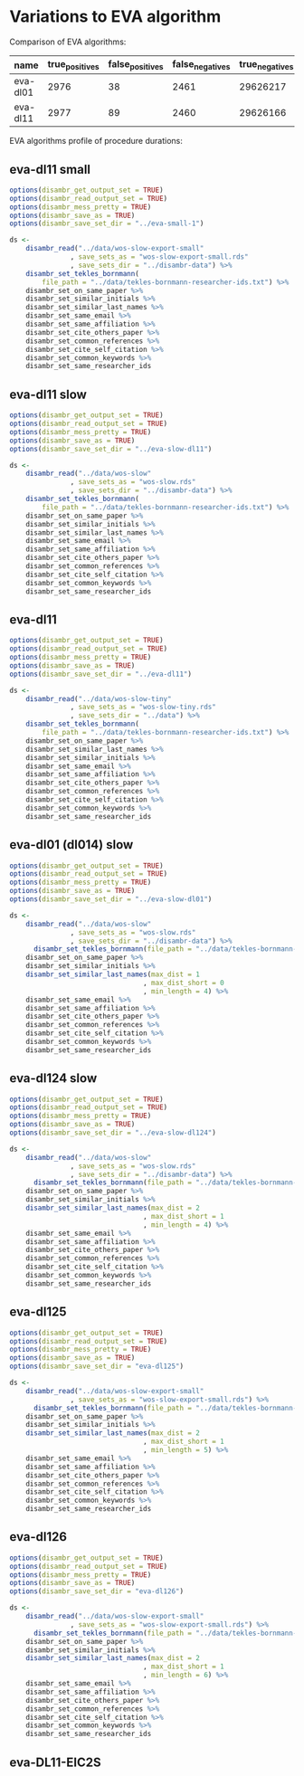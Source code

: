 * Variations to EVA algorithm

Comparison of EVA algorithms:
| name             | true_positives | false_positives | false_negatives | true_negatives | pw_presision | pw_recall | pw_f1 | dur_mins |
|------------------+----------------+-----------------+-----------------+----------------+--------------+-----------+-------+----------|
| eva-dl01         |           2976 |              38 |            2461 |       29626217 |        0.987 |     0.547 | 0.704 |    1.988 |
| eva-dl11         |           2977 |              89 |            2460 |       29626166 |        0.970 |     0.547 | 0.700 |    1.307 |

EVA algorithms profile of procedure durations:
[[file:./disambr.analysis.png]]

** eva-dl11 small
#+BEGIN_SRC R
    options(disambr_get_output_set = TRUE)
    options(disambr_read_output_set = TRUE)
    options(disambr_mess_pretty = TRUE)
    options(disambr_save_as = TRUE)
    options(disambr_save_set_dir = "../eva-small-1")

    ds <-
        disambr_read("../data/wos-slow-export-small"
                   , save_sets_as = "wos-slow-export-small.rds"
                   , save_sets_dir = "../disambr-data") %>% 
        disambr_set_tekles_bornmann(
            file_path = "../data/tekles-bornmann-researcher-ids.txt") %>%
        disambr_set_on_same_paper %>% 
        disambr_set_similar_initials %>% 
        disambr_set_similar_last_names %>%
        disambr_set_same_email %>% 
        disambr_set_same_affiliation %>%
        disambr_set_cite_others_paper %>%
        disambr_set_common_references %>%
        disambr_set_cite_self_citation %>%
        disambr_set_common_keywords %>%
        disambr_set_same_researcher_ids
#+END_SRC


** eva-dl11 slow
#+BEGIN_SRC R
  options(disambr_get_output_set = TRUE)
  options(disambr_read_output_set = TRUE)
  options(disambr_mess_pretty = TRUE)
  options(disambr_save_as = TRUE)
  options(disambr_save_set_dir = "../eva-slow-dl11")

  ds <-
      disambr_read("../data/wos-slow"
                 , save_sets_as = "wos-slow.rds"
                 , save_sets_dir = "../disambr-data") %>% 
      disambr_set_tekles_bornmann(
          file_path = "../data/tekles-bornmann-researcher-ids.txt") %>%
      disambr_set_on_same_paper %>% 
      disambr_set_similar_initials %>% 
      disambr_set_similar_last_names %>%
      disambr_set_same_email %>% 
      disambr_set_same_affiliation %>%
      disambr_set_cite_others_paper %>%
      disambr_set_common_references %>%
      disambr_set_cite_self_citation %>%
      disambr_set_common_keywords %>%
      disambr_set_same_researcher_ids
#+END_SRC

** eva-dl11
#+BEGIN_SRC R
  options(disambr_get_output_set = TRUE)
  options(disambr_read_output_set = TRUE)
  options(disambr_mess_pretty = TRUE)
  options(disambr_save_as = TRUE)
  options(disambr_save_set_dir = "../eva-dl11")

  ds <-
      disambr_read("../data/wos-slow-tiny"
                 , save_sets_as = "wos-slow-tiny.rds"
                 , save_sets_dir = "../data") %>% 
      disambr_set_tekles_bornmann(
          file_path = "../data/tekles-bornmann-researcher-ids.txt") %>%
      disambr_set_on_same_paper %>%
      disambr_set_similar_last_names %>%
      disambr_set_similar_initials %>% 
      disambr_set_same_email %>% 
      disambr_set_same_affiliation %>%
      disambr_set_cite_others_paper %>%
      disambr_set_common_references %>%
      disambr_set_cite_self_citation %>%
      disambr_set_common_keywords %>%
      disambr_set_same_researcher_ids
#+END_SRC

** eva-dl01 (dl014) slow
#+BEGIN_SRC R
  options(disambr_get_output_set = TRUE)
  options(disambr_read_output_set = TRUE)
  options(disambr_mess_pretty = TRUE)
  options(disambr_save_as = TRUE)
  options(disambr_save_set_dir = "../eva-slow-dl01")

  ds <-
      disambr_read("../data/wos-slow"
                 , save_sets_as = "wos-slow.rds"
                 , save_sets_dir = "../disambr-data") %>% 
        disambr_set_tekles_bornmann(file_path = "../data/tekles-bornmann-researcher-ids.txt") %>%
      disambr_set_on_same_paper %>% 
      disambr_set_similar_initials %>% 
      disambr_set_similar_last_names(max_dist = 1
                                   , max_dist_short = 0
                                   , min_length = 4) %>%
      disambr_set_same_email %>% 
      disambr_set_same_affiliation %>%
      disambr_set_cite_others_paper %>%
      disambr_set_common_references %>%
      disambr_set_cite_self_citation %>%
      disambr_set_common_keywords %>%
      disambr_set_same_researcher_ids
#+END_SRC

** eva-dl124 slow
#+BEGIN_SRC R
  options(disambr_get_output_set = TRUE)
  options(disambr_read_output_set = TRUE)
  options(disambr_mess_pretty = TRUE)
  options(disambr_save_as = TRUE)
  options(disambr_save_set_dir = "../eva-slow-dl124")

  ds <-
      disambr_read("../data/wos-slow"
                 , save_sets_as = "wos-slow.rds"
                 , save_sets_dir = "../disambr-data") %>% 
        disambr_set_tekles_bornmann(file_path = "../data/tekles-bornmann-researcher-ids.txt") %>%
      disambr_set_on_same_paper %>% 
      disambr_set_similar_initials %>% 
      disambr_set_similar_last_names(max_dist = 2
                                   , max_dist_short = 1
                                   , min_length = 4) %>%
      disambr_set_same_email %>% 
      disambr_set_same_affiliation %>%
      disambr_set_cite_others_paper %>%
      disambr_set_common_references %>%
      disambr_set_cite_self_citation %>%
      disambr_set_common_keywords %>%
      disambr_set_same_researcher_ids
#+END_SRC

** eva-dl125
#+BEGIN_SRC R
  options(disambr_get_output_set = TRUE)
  options(disambr_read_output_set = TRUE)
  options(disambr_mess_pretty = TRUE)
  options(disambr_save_as = TRUE)
  options(disambr_save_set_dir = "eva-dl125")

  ds <-
      disambr_read("../data/wos-slow-export-small"
                 , save_sets_as = "wos-slow-export-small.rds") %>% 
        disambr_set_tekles_bornmann(file_path = "../data/tekles-bornmann-researcher-ids.txt") %>%
      disambr_set_on_same_paper %>% 
      disambr_set_similar_initials %>% 
      disambr_set_similar_last_names(max_dist = 2
                                   , max_dist_short = 1
                                   , min_length = 5) %>%
      disambr_set_same_email %>% 
      disambr_set_same_affiliation %>%
      disambr_set_cite_others_paper %>%
      disambr_set_common_references %>%
      disambr_set_cite_self_citation %>%
      disambr_set_common_keywords %>%
      disambr_set_same_researcher_ids
#+END_SRC
** eva-dl126
#+BEGIN_SRC R
  options(disambr_get_output_set = TRUE)
  options(disambr_read_output_set = TRUE)
  options(disambr_mess_pretty = TRUE)
  options(disambr_save_as = TRUE)
  options(disambr_save_set_dir = "eva-dl126")

  ds <-
      disambr_read("../data/wos-slow-export-small"
                 , save_sets_as = "wos-slow-export-small.rds") %>% 
        disambr_set_tekles_bornmann(file_path = "../data/tekles-bornmann-researcher-ids.txt") %>%
      disambr_set_on_same_paper %>% 
      disambr_set_similar_initials %>% 
      disambr_set_similar_last_names(max_dist = 2
                                   , max_dist_short = 1
                                   , min_length = 6) %>%
      disambr_set_same_email %>% 
      disambr_set_same_affiliation %>%
      disambr_set_cite_others_paper %>%
      disambr_set_common_references %>%
      disambr_set_cite_self_citation %>%
      disambr_set_common_keywords %>%
      disambr_set_same_researcher_ids
#+END_SRC
** eva-DL11-EIC2S
